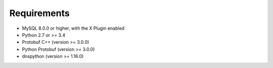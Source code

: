 Requirements
============

* MySQL 8.0.0 or higher, with the X Plugin enabled
* Python 2.7 or >= 3.4
* Protobuf C++ (version >= 3.0.0)
* Python Protobuf (version >= 3.0.0)
* dnspython (version >= 1.16.0)
